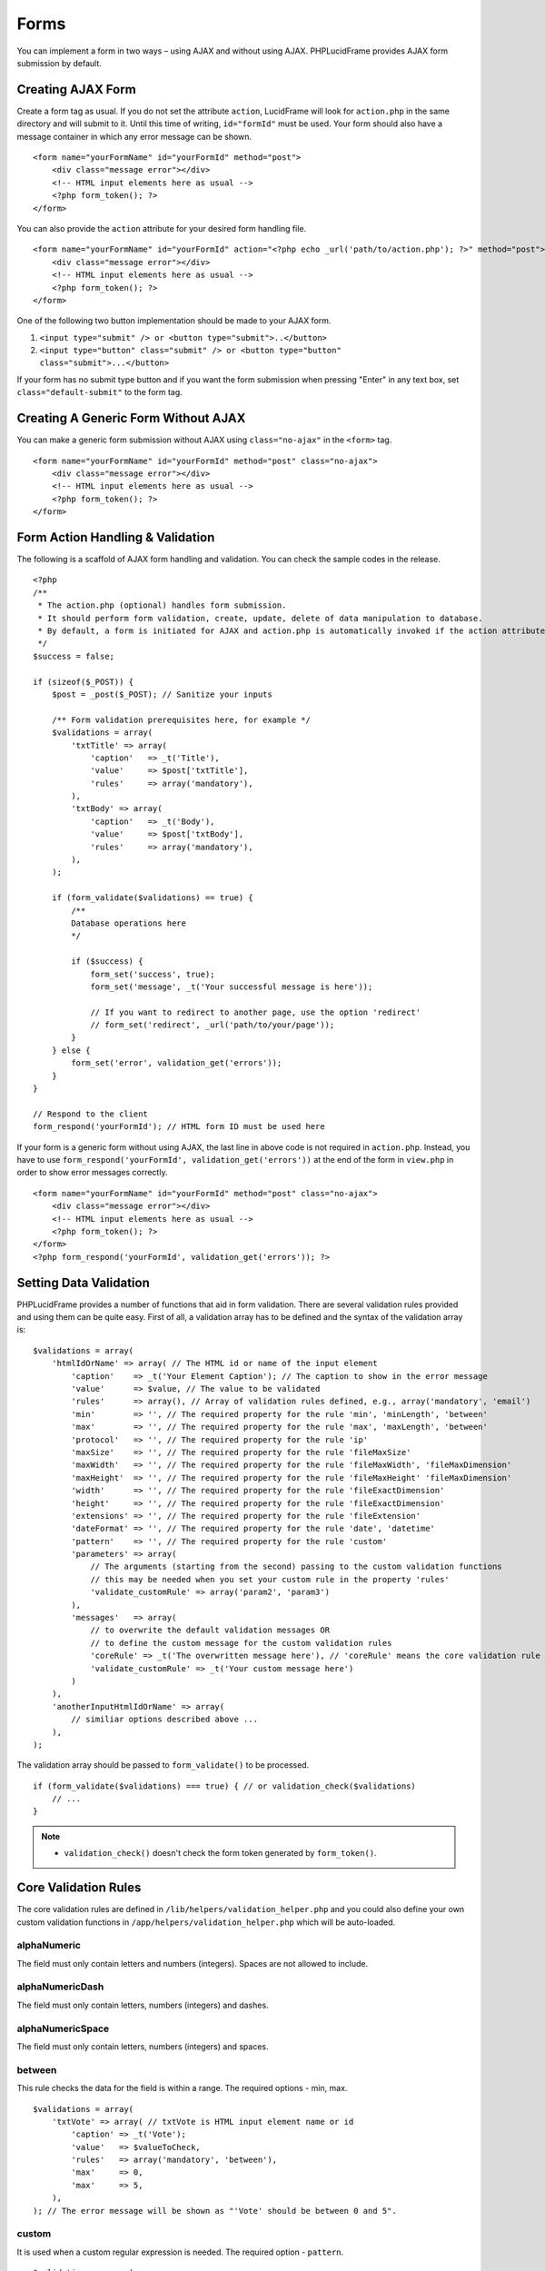 Forms
=====

You can implement a form in two ways – using AJAX and without using AJAX. PHPLucidFrame provides AJAX form submission by default.

Creating AJAX Form
------------------

Create a form tag as usual. If you do not set the attribute ``action``, LucidFrame will look for ``action.php`` in the same directory and will submit to it. Until this time of writing, ``id="formId"`` must be used. Your form should also have a message container in which any error message can be shown. ::

    <form name="yourFormName" id="yourFormId" method="post">
        <div class="message error"></div>
        <!-- HTML input elements here as usual -->
        <?php form_token(); ?>
    </form>

You can also provide the ``action`` attribute for your desired form handling file. ::

    <form name="yourFormName" id="yourFormId" action="<?php echo _url('path/to/action.php'); ?>" method="post">
        <div class="message error"></div>
        <!-- HTML input elements here as usual -->
        <?php form_token(); ?>
    </form>

One of the following two button implementation should be made to your AJAX form.

1. ``<input type="submit" /> or <button type="submit">..</button>``
2. ``<input type="button" class="submit" /> or <button type="button" class="submit">...</button>``

If your form has no submit type button and if you want the form submission when pressing "Enter" in any text box, set ``class="default-submit"`` to the form tag.

Creating A Generic Form Without AJAX
------------------------------------

You can make a generic form submission without AJAX using ``class="no-ajax"`` in the ``<form>`` tag. ::

    <form name="yourFormName" id="yourFormId" method="post" class="no-ajax">
        <div class="message error"></div>
        <!-- HTML input elements here as usual -->
        <?php form_token(); ?>
    </form>

Form Action Handling & Validation
---------------------------------

The following is a scaffold of AJAX form handling and validation. You can check the sample codes in the release. ::

    <?php
    /**
     * The action.php (optional) handles form submission.
     * It should perform form validation, create, update, delete of data manipulation to database.
     * By default, a form is initiated for AJAX and action.php is automatically invoked if the action attribute is not given in the <form> tag.
     */
    $success = false;

    if (sizeof($_POST)) {
        $post = _post($_POST); // Sanitize your inputs

        /** Form validation prerequisites here, for example */
        $validations = array(
            'txtTitle' => array(
                'caption'   => _t('Title'),
                'value'     => $post['txtTitle'],
                'rules'     => array('mandatory'),
            ),
            'txtBody' => array(
                'caption'   => _t('Body'),
                'value'     => $post['txtBody'],
                'rules'     => array('mandatory'),
            ),
        );

        if (form_validate($validations) == true) {
            /**
            Database operations here
            */

            if ($success) {
                form_set('success', true);
                form_set('message', _t('Your successful message is here'));

                // If you want to redirect to another page, use the option 'redirect'
                // form_set('redirect', _url('path/to/your/page'));
            }
        } else {
            form_set('error', validation_get('errors'));
        }
    }

    // Respond to the client
    form_respond('yourFormId'); // HTML form ID must be used here

If your form is a generic form without using AJAX, the last line in above code is not required in ``action.php``. Instead, you have to use ``form_respond('yourFormId', validation_get('errors'))`` at the end of the form in ``view.php`` in order to show error messages correctly. ::

    <form name="yourFormName" id="yourFormId" method="post" class="no-ajax">
        <div class="message error"></div>
        <!-- HTML input elements here as usual -->
        <?php form_token(); ?>
    </form>
    <?php form_respond('yourFormId', validation_get('errors')); ?>

Setting Data Validation
-----------------------

PHPLucidFrame provides a number of functions that aid in form validation. There are several validation rules provided and using them can be quite easy. First of all, a validation array has to be defined and the syntax of the validation array is: ::

    $validations = array(
        'htmlIdOrName' => array( // The HTML id or name of the input element
            'caption'    => _t('Your Element Caption'); // The caption to show in the error message
            'value'      => $value, // The value to be validated
            'rules'      => array(), // Array of validation rules defined, e.g., array('mandatory', 'email')
            'min'        => '', // The required property for the rule 'min', 'minLength', 'between'
            'max'        => '', // The required property for the rule 'max', 'maxLength', 'between'
            'protocol'   => '', // The required property for the rule 'ip'
            'maxSize'    => '', // The required property for the rule 'fileMaxSize'
            'maxWidth'   => '', // The required property for the rule 'fileMaxWidth', 'fileMaxDimension'
            'maxHeight'  => '', // The required property for the rule 'fileMaxHeight' 'fileMaxDimension'
            'width'      => '', // The required property for the rule 'fileExactDimension'
            'height'     => '', // The required property for the rule 'fileExactDimension'
            'extensions' => '', // The required property for the rule 'fileExtension'
            'dateFormat' => '', // The required property for the rule 'date', 'datetime'
            'pattern'    => '', // The required property for the rule 'custom'
            'parameters' => array(
                // The arguments (starting from the second) passing to the custom validation functions
                // this may be needed when you set your custom rule in the property 'rules'
                'validate_customRule' => array('param2', 'param3')
            ),
            'messages'   => array(
                // to overwrite the default validation messages OR
                // to define the custom message for the custom validation rules
                'coreRule' => _t('The overwritten message here'), // 'coreRule' means the core validation rule provided by LucidFrame, e.g., mandatory, email, username, etc.
                'validate_customRule' => _t('Your custom message here')
            )
        ),
        'anotherInputHtmlIdOrName' => array(
            // similiar options described above ...
        ),
    );

The validation array should be passed to ``form_validate()`` to be processed. ::

    if (form_validate($validations) === true) { // or validation_check($validations)
        // ...
    }

.. note::
    - ``validation_check()`` doesn't check the form token generated by ``form_token()``.

Core Validation Rules
---------------------

The core validation rules are defined in ``/lib/helpers/validation_helper.php`` and you could also define your own custom validation functions in ``/app/helpers/validation_helper.php`` which will be auto-loaded.

alphaNumeric
^^^^^^^^^^^^
The field must only contain letters and numbers (integers). Spaces are not allowed to include.

alphaNumericDash
^^^^^^^^^^^^^^^^
The field must only contain letters, numbers (integers) and dashes.

alphaNumericSpace
^^^^^^^^^^^^^^^^^
The field must only contain letters, numbers (integers) and spaces.

between
^^^^^^^
This rule checks the data for the field is within a range. The required options - min, max. ::

    $validations = array(
        'txtVote' => array( // txtVote is HTML input element name or id
            'caption' => _t('Vote');
            'value'   => $valueToCheck,
            'rules'   => array('mandatory', 'between'),
            'max'     => 0,
            'max'     => 5,
        ),
    ); // The error message will be shown as "'Vote' should be between 0 and 5".

custom
^^^^^^
It is used when a custom regular expression is needed. The required option - ``pattern``. ::

    $validations = array(
        'txtPhone' => array(
            'caption'  => _t('Phone');
            'value'    => $valueToCheck,
            'rules'    => array('custom'),
            'pattern'  => '/^\(?([0-9])*\)?([ 0-9\-])*([0-9])+$/',
            'messages' => array(
                'custom' => _t('Phone number should have a valid format, e.g., (123) 456 7890'),
                // if this is not specified, the default message "'Phone' should be a valid format." will be shown.
            ),
        ),
    );

date
^^^^
This checks the field is a valid date. The option is ``dateFormat`` - ``y-m-d``, ``d-m-y`` or ``m-d-y`` where separators can be a period, dash, forward slash, but not allowed space. Default is ``y-m-d``. ::

    $validations = array(
        'txtDate' => array(
            'caption'   => _t('Date');
            'value'     => $valueToCheck,
            'rules'     => array('date'),
            'dateFormat'=> 'd-m-y', // if not given, the default is y-m-d
        ),
    );

datetime
^^^^^^^^
This checks the field is a valid date and time. The option is ``dateFormat`` - ``y-m-d``, ``d-m-y`` or ``m-d-y`` where separators can be a period, dash, forward slash, but not allowed space. Default is ``y-m-d``. The option ``timeFormat`` can also given - ``12`` or ``24``. See `time <#id6>`_. ::

    $validations = array(
        'txtDate' => array(
            'caption'   => _t('Date');
            'value'     => $valueToCheck,
            'rules'     => array('datetime'),
            'dateFormat'=> 'd-m-y', // if not given, the default is y-m-d
            'timeFormat'=> '24', // 12 or 24; if not given, default is both which validates against both format
        ),
    );

domain
^^^^^^
This checks the field is a valid domain (alpha-numeric and dash only). It must start with letters and end with letters or numbers. ::

    $validations = array(
        'txtSubDomain' => array(
            'caption'   => _t('Sub-domain');
            'value'     => $valueToCheck,
            'rules'     => array('mandatory', 'domain'),
        ),
    ); // The error message will be shown as "'Sub-domain' should be a valid domain name with letters, numbers and dash only.".

email
^^^^^
This checks the field is a valid email address. ::

    $validations = array(
        'txtEmail' => array(
            'caption'   => _t('Email');
            'value'     => $valueToChecck,
            'rules'     => array('mandatory', 'email'),
        ),
    ); // The error message will be shown as "'Email' should be a valid format, e.g., username@example.com".

fileExtension
^^^^^^^^^^^^^
This rule allows you to check the uploaded file extension. The required option is ``extension`` - array of extensions. See example at `fileMaxDimension <#id4>`_.

fileMaxSize
^^^^^^^^^^^
This rule checks the uploaded file size meets the maximum allowed size. The require option is ``maxSize`` in MB. See example at `fileMaxDimension <#id4>`_.

fileMaxDimension
^^^^^^^^^^^^^^^^
This rule checks the width and height of the uploaded image file to not exceed the maximum image dimension allowed. The required options are ``maxWidth`` and ``maxHeight`` in pixels. ::

    $validations = array(
        'filLogo' => array(
            'caption'    => _t('Logo');
            'value'      => $valueToCheck, // $_FILES['logo']
            'rules'      => array('fileExtension', 'fileMaxSize', 'fileMaxDimension'),
            'extensions' => array('jpg', 'jpeg', 'png', 'gif'), // for the rule 'fileExtension'
            'maxSize'    => 20 // 20MB for the rule 'fileMaxSize'
            'maxWidth'   => 1280, // for the rule 'fileMaxDimension'
            'maxHeight'  => 986 // for the rule 'fileMaxDimension',
        ),
    );

fileExactDimension
^^^^^^^^^^^^^^^^^^
This rule checks the width and height of the uploaded image file to meet the image dimension specified. The required options are ``width`` and ``height`` in pixels.

fileMaxWidth
^^^^^^^^^^^^
This rule checks the width of the uploaded image file to not exceed the maximum image width allowed. The required option is ``maxWidth`` in pixels.

fileMaxHeight
^^^^^^^^^^^^^
This rule checks the height of the uploaded image file to not exceed the maximum image width allowed. The required option is ``maxHeight`` in pixels.

integer
^^^^^^^
The rule checks the field is a positive or negative integer. No decimal is allowed.

ip
^^
This rule checks the field is a valid IPv4 or IPv6 address. The required property is ``protocol`` - ``v4``, ``ipv4``, ``v6``, ``ipv6`` or ``both`` (default). ::

    $validations = array(
        'txtIP' => array(
            'caption'  => _t('IP');
            'value'    => $valueToCheck,
            'rules'    => array('ip'),
            'protocol' => 'ipv4',
        ),
    );

mandatory
^^^^^^^^^
This checks the field is required. ``0`` is allowed. If you don’t want to allow ``0``, use the rule `notAllowZero <#id5>`_ in combination. ::

    $validations = array(
        'txtName' => array(
            'caption'   => _t('Name');
            'value'     => $nameValueToCheck,
            'rules'     => array('mandatory'),
        ),
        'cboCountry' => array(
            'caption'   => _t('Country');
            'value'     => $countryValueToCheck,
            'rules'     => array('mandatory'),
            'messages'  => array(
                'mandatory' => _t('Country must be selected.') // this overwrites the default message
            ),
        )
    );

mandatoryOne
^^^^^^^^^^^^
This checks at least one field of the field group is required. ::

    <!-- HTML -->
    <div id="phones">
        <input type="text" name="txtPhones[]" />
        <input type="text" name="txtPhones[]" />
    <div>

    ### PHP ###
    $post = _post($_POST);

    $validations = array(
        'phones[]' => array( // HTML id of the group element
            'caption'   => _t('Phone(s)');
            'value'     => $post['txtPhones'],
            'rules'     => array('mandatoryOne'),
        ),
    );

mandatoryAll
^^^^^^^^^^^^
This checks all fields of the field group is required. ::

    <!-- HTML -->
    <div id="phones">
        <input type="text" name="txtPhones[]" />
        <input type="text" name="txtPhones[]" />
    <div>

    ### PHP ###
    $post = _post($_POST);

    $validations = array(
        'phones[]' => array( // HTML id of the group element
            'caption'   => _t('Phone(s)');
            'value'     => $post['txtPhones'],
            'rules'     => array('mandatoryAll'),

max
^^^
This rule checks the data for the field is equal or less than a specific maximum number. The required option - ``max``. ::

    $validations = array(
        'txtMaxVote' => array(
            'caption' => _t('Max. Vote');
            'value'   => $valueToCheck,
            'rules'   => array('mandatory', 'max'),
            'max'     => 5,
        ),
    );

maxLength
^^^^^^^^^
This rule checks the field string length is less than a specific length. The required option - ``max``. ::

    $validations = array(
        'txtPassword' => array(
            'caption' => _t('Password');
            'value'   => $valueToCheck,
            'rules'   => array('mandatory', 'minLength', 'maxLength'),
            'min'     => 8,
            'max'     => 20,
        ),
    );

min
^^^
This rule checks the data for the field is equal or greater than a specific minimum number. The required option - ``min``. ::

    $validations = array(
        'txtNoOfPage' => array(
            'caption' => _t('No. of Pages');
            'value'   => $valueToCheck,
            'rules'   => array('min'),
            'min'     => 100,
        ),
    ); // The error message will be shown as "'No. of Pages' should be greater than or equal to 100.".

minLength
^^^^^^^^^
This rule checks the field string length is greater than a specific length. The required option - ``min``. ::

    $validations = array(
        'txtPassword' => array(
            'caption' => _t('Password');
            'value'   => $valueToCheck,
            'rules'   => array('mandatory', 'minLength'),
            'min'     => 8,
        ),
    );

naturalNumber
^^^^^^^^^^^^^
The rule checks the field is a positive integer starting from 1. No decimal is allowed.

notAllowZero
^^^^^^^^^^^^
This ensures that the field is not zero.

numeric
^^^^^^^
It checks the field is numeric.

numericDash
^^^^^^^^^^^
The field must only contain numbers (integers) and dashes.

numericSpace
^^^^^^^^^^^^
The field must only contain numbers (integers) and spaces.

positiveRationalNumber
^^^^^^^^^^^^^^^^^^^^^^
It checks the field is a positive numbers. It allows decimals.

rationalNumber
^^^^^^^^^^^^^^
It checks the field is a positive or negative numbers. It allows decimals.

time
^^^^
This checks the field is a valid 24-hr or 12-hr format. The optional option is ``timeFormat`` - ``12``, ``24`` or ``both`` where ``both`` is default. ::

    $validations = array(
        'txtTime' => array(
            'caption'   => _t('Time');
            'value'     => $valueToCheck,
            'rules'     => array('time'),
            'timeFormat'=> '24',
        ),
    );

url
^^^
This rule checks for valid URL formats. It supports **http**, **http(s)** and **ftp(s)**. "**www**" must be included. ::

    $validations = array(
        'txtWebsite'  => array(
            'caption' => _t('Company Website');
            'value'   => $valueToCheck,
            'rules'   => array('url'),
        ),
    );

username
^^^^^^^^
The rule is used to make sure that the field must not contain any special character, start with letters, end with letters and numbers. It can contain underscores (``_``), dashes (``-``) and periods (``.``) in the middle. ::

    $validations = array(
        'txtUsername' => array(
            'caption'   => _t('Username');
            'value'     => $valueToCheck,
            'rules'     => array('mandatory', 'username'),
        ),
    );

wholeNumber
^^^^^^^^^^^
The rule checks the field is a positive integer starting from ``0``. No decimal is allowed. ::

    $validations = array(
        'txtPrice' => array(
            'caption'   => _t('Price');
            'value'     => $valueToCheck,
            'rules'     => array('mandatory', 'wholeNumber'),
        ),
    ); // The error message will be shown as "'Price' should be a positive integer.".

Custom Validation Rules
-----------------------

In addition to the core validation rules, you could also define your own custom validation functions in ``/app/helpers/validation_helper.php``. They will be auto-loaded. The custom validation rule must start with ``validate_``.

For example, ::

    $validations = array(
        'txtUsername' => array(
            'caption'   => _t('Username');
            'value'     => $valueToCheck,
            'rules'     => array('mandatory', 'username', 'validate_duplicateUsername'),
            'parameters' => array(
                'validate_duplicateUsername' => array($theEditId), // $theEditId will be the second argument to validate_duplicateUsername()
            ),
            'messages' => array(
                'validate_duplicateUsername' => _t('Username already exists. Please try another one.'),
            ),
        ),
    );

Then, you must define a function ``validate_duplicateUsername()`` in ``/app/helpers/validation_helper.php``, for example, ::

    /**
     * Custom validation function to check username is duplicate
     * @param string $value Username to be checked
     * @param integer $id The edit id if any
     * @return boolean TRUE for no duplicate; FALSE for duplicate
     */
    function validate_duplicateUsername($value, $id = 0) {
        $value = strtolower($value);
        if (empty($value)) {
            return true;
        }

        $qb = db_count('user')
            ->where()
            ->condition('LOWER(username)', strtolower($value));
        if ($id) {
            $qb->condition('id <>', $id);
        }

        return $qb->fetch() ? false, true;
    }

Alternatively, if you don't want to define a function, you could add it right in your form action handling as the code snippet below. In this case, you have to call ``Validation::addError('htmlIdOrName', 'Error message to be shown')``, but it is not recommended. ::

    if (form_validate($validations) == true) {
        $qb = db_count('user')
            ->where()
            ->condition('LOWER(username)', strtolower($value));

        if ($id) {
            $qb->condition('id <>', $id);
        }

        if ($qb->fetch()) {
            validation_addError('txtUsername', _t('Username already exists. Please try another one.'));
        } else {
            // No duplicate && success
        }
    }
